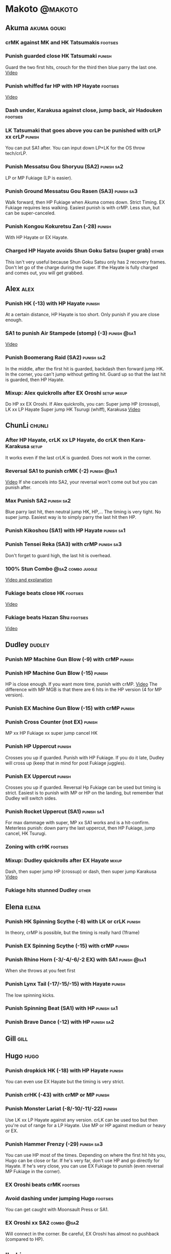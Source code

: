 * Makoto							    :@makoto:
** Akuma							:akuma:gouki:
*** crMK against MK and HK Tatsumakis 				   :footsies:
*** Punish guarded close HK Tatsumaki 				     :punish:
    Guard the two first hits, crouch for the third then blue parry the last one.
    [[https://youtu.be/40sXfFua38M?t=3m34s][Video]]
*** Punish whiffed far HP with HP Hayate 			   :footsies:
    [[https://youtu.be/40sXfFua38M?t=7m37s][Video]]
*** Dash under, Karakusa against close, jump back, air Hadouken    :footsies:
*** LK Tatsumaki that goes above you can be punished with crLP xx crLP :punish:
    You can put SA1 after.
    You can input down LP+LK for the OS throw tech/crLP.
*** Punish Messatsu Gou Shoryuu (SA2)				 :punish:sa2:
    LP or MP Fukiage (LP is easier).
*** Punish Ground Messatsu Gou Rasen (SA3)			 :punish:sa3:
    Walk forward, then HP Fukiage when Akuma comes down. Strict Timing. EX Fukiage requires less walking.
    Easiest punish is with crMP. Less stun, but can be super-canceled.
*** Punish Kongou Kokuretsu Zan (-28) 				     :punish:
    With HP Hayate or EX Hayate.
*** Charged HP Hayate avoids Shun Goku Satsu (super grab) 	      :other:
    This isn't very useful because Shun Goku Satsu only has 2 recovery frames.
    Don't let go of the charge during the super. 
    If the Hayate is fully charged and comes out, you will get grabbed.
** Alex								       :alex:
*** Punish HK (-13) with HP Hayate 				     :punish:
    At a certain distance, HP Hayate is too short. Only punish if you are close enough.
*** SA1 to punish Air Stampede (stomp) (-3)                     :punish:@sa1:
    [[https://youtu.be/MOCVDPE6dV0?t=8m51s][Video]]
*** Punish Boomerang Raid (SA2)					 :punish:sa2:
    In the middle, after the first hit is guarded, backdash then forward jump HK.
    In the corner, you can't jump without getting hit. Guard up so that the last hit is guarded, then HP Hayate.
*** Mixup: Alex quickrolls after EX Oroshi 			:setup:mixup:
    Do HP xx EX Oroshi. If Alex quickrolls, you can:
    Super jump HP (crossup), LK xx LP Hayate
    Super jump HK Tsurugi (whiff), Karakusa
    [[https://twitter.com/murakamigouki/status/807970551809470466][Video]]
** ChunLi							     :chunli:
*** After HP Hayate, crLK xx LP Hayate, do crLK then Kara-Karakusa    :setup:
    It works even if the last crLK is guarded. 
    Does not work in the corner.
*** Reversal SA1 to punish crMK (-2)                            :punish:@sa1:
    [[https://youtu.be/E0J9J87JL7s?t=8m15s][Video]]
    If she cancels into SA2, your reversal won't come out but you can punish after.
*** Max Punish SA2 						 :punish:sa2:
    Blue parry last hit, then neutral jump HK, HP,...
    The timing is very tight. No super jump.
    Easiest way is to simply parry the last hit then HP.
*** Punish Kikoshou (SA1) with HP Hayate			 :punish:sa1:
*** Punish Tensei Reka (SA3) with crMP 				 :punish:sa3:
    Don't forget to guard high, the last hit is overhead.
*** 100% Stun Combo					  :@sa2:combo:juggle:
    [[https://www.youtube.com/watch?v=F5lOHTQEkRY][Video and explanation]]
*** Fukiage beats close HK                                         :footsies:
    [[https://youtu.be/E0J9J87JL7s?t=9m18s][Video]]
*** Fukiage beats Hazan Shu 					   :footsies:
    [[https://www.youtube.com/watch?v=YwrjU4wsoy0&feature=youtu.be&t=10m50s][Video]]
** Dudley							     :dudley:
*** Punish MP Machine Gun Blow (-9) with crMP                        :punish:
*** Punish HP Machine Gun Blow (-15)                                 :punish:
    HP is close enough. If you want more time, punish with crMP.
    [[https://youtu.be/N-fVnPzgTbU?t=57s][Video]]
    The difference with MP MGB is that there are 6 hits in the HP version (4 for MP version).
*** Punish EX Machine Gun Blow (-15) with crMP                       :punish:
*** Punish Cross Counter (not EX)                                    :punish:
    MP xx HP Fukiage xx super jump cancel HK
*** Punish HP Uppercut						     :punish:
    Crosses you up if guarded.
    Punish with HP Fukiage. If you do it late, Dudley will cross up (keep that in mind for post Fukiage juggles).
*** Punish EX Uppercut						     :punish:
    Crosses you up if guarded.
    Reversal Hp Fukiage can be used but timing is strict.
    Easiest is to punish with MP or HP on the landing, but remember that Dudley will switch sides.
*** Punish Rocket Uppercut (SA1)				 :punish:sa1:
    For max dammage with super, MP xx SA1 works and is a hit-confirm.
    Meterless punish: down parry the last uppercut, then HP Fukiage, jump cancel, HK Tsurugi.
*** Zoning with crHK						   :footsies:
*** Mixup: Dudley quickrolls after EX Hayate 			      :mixup:
    Dash, then super jump HP (crossup) or dash, then super jump Karakusa
    [[https://twitter.com/murakamigouki/status/807899448604966912][Video]]
*** Fukiage hits stunned Dudley						:other:
** Elena                                                              :elena:
*** Punish HK Spinning Scythe (-8) with LK or crLK                   :punish:
    In theory, crMP is possible, but the timing is really hard (1frame)
*** Punish EX Spinning Scythe (-15) with crMP                        :punish:
*** Punish Rhino Horn (-3/-4/-6/-2 EX) with SA1                 :punish:@sa1:
    When she throws at you feet first 
*** Punish Lynx Tail (-17/-15/-15) with Hayate                       :punish:
    The low spinning kicks.
*** Punish Spinning Beat (SA1) with HP                           :punish:sa1:
*** Punish Brave Dance (-12) with HP                             :punish:sa2:
** Gill                                                                :gill:
** Hugo								       :hugo:
*** Punish dropkick HK (-18) with HP Hayate                          :punish:
    You can even use EX Hayate but the timing is very strict.
*** Punish crHK (-43) with crMP or MP 				     :punish:
*** Punish Monster Lariat (-8/-10/-11/-22)                           :punish:
    Use LK xx LP Hayate against any version. crLK can be used too but then you're out of range for a LP Hayate.
    Use MP or HP against medium or heavy or EX.
*** Punish Hammer Frenzy (-29)                                   :punish:sa3:
    You can use HP most of the times.
    Depending on where the first hit hits you, Hugo can be close or far.
    If he's very far, don't use HP and go directly for Hayate.
    If he's very close, you can use EX Fukiage to punish (even reversal MP Fukiage in the corner).
*** EX Oroshi beats crMK 					   :footsies:
*** Avoid dashing under jumping Hugo				   :footsies:
    You can get caught with Moonsault Press or SA1.
*** EX Oroshi xx SA2                                             :combo:@sa2:
    Will connect in the corner.
    Be careful, EX Oroshi has almost no pushback (compared to HP).
** Ibuki							      :ibuki:
*** Punish slide Kubiori (-10/-16/-19) with crMP 		     :punish:
*** Punish slide (down towards MK) (-16) with crMP                   :punish:
*** Punish HK (-11) with crMP 					     :punish:
    The 2 hit kick that ends up with the foot in the air. You have to be quick.
    [[https://youtu.be/7EiX78cZu9U?t=23m3s][Video]]
*** HP Fukiage catches a lot of super jump ins                     :footsies:
*** 2-hit 100% combo                                               :other:@sa3:
    3 taunts, SA3, HP Fukiage inside Ibuki's special dash, jump cancel HK Tsurugi
    [[https://www.youtube.com/watch?v=Vv1lETg0398][Video]]
** Ken									:ken:
*** Punish Shipuujinrai Kyaku with Karakusa 			 :punish:sa3:
    You need to start the input early, on the last guarded kick
*** Charge Hayates outside of crMK range 			   :footsies:
*** Punish crHP (-6) with LK or SA1                                  :punish:
*** Punish HP Shoryuken						     :punish:
    Punish with MP, Karakusa, or MP Fukiage.
*** Punish EX Shoryuken						     :punish:
    Ken crosses you up (not in corner).
    Punish with reverse HP Fukiage.
*** Reversal SA1 to punish crMK (-2)                            :punish:@sa1:
    [[https://youtu.be/tGPk6hiEmHg?t=4m25s][Video]]
    If he cancels into SA3, your reversal won't come out and you can punish later.
*** Punish Shoryureppa (SA1) with HP Fukiage 			 :punish:sa1:
*** Punish Shinryuken (SA2) with MP or Karakusa 		 :punish:sa2:
** Makoto 							     :makoto:
*** Punish any Hayate (-12) with HP or Karakusa                      :punish:
    Warning: fully charged Hayate and EX Hayate are safe.
*** Easy Seichusen Godanzuki (SA1) punish (-17) 		  :punis:sa1:
    HP or Karakusa. To know when to hit, do it a little bit after her arm has retracted.
*** Punish Abare Tosanami (-20)                                  :punish:sa2:
    HP or Karakusa (easy).
    Or jump before the last hit, parry it while in the air (soon after jumping), then HK, HP xx Hayate.
    [[http://ensabahnur.free.fr/BastonV2/videoViewer.php?FLV=SFIII_3rd_Strike_Anniversary_Edition_DVD_Tutorial_Makoto.flv][Video]]
*** SA1 punish 100% stun (reset)                           :punish:reset:sa1:
    HP Fukiage, jump forward cancel LK, reset with EX Fukiage, juggle with crHK. Strict timing for the first Fukiage. Wait for her arm to retract.
    [[https://www.youtube.com/watch?v=txWNv1DsrPY&feature=youtu.be][Video]]
** Necro							      :necro:
*** Punish crHK (-12) with HP Hayate                                 :punish:
    Warning: it can push you out of Hayate range. Don't punish if you're too far.
    Also timing is very strict, do it as early as possible.
*** Punish Snake Fang (ankle grab) (-13/-15/-17) with HP Hayate      :punish:
*** Punish Magnetic Storm (-12) (SA1) 				 :punish:sa1:
    In theory you can punish with HP. However, the opponent can keep it going by pressing punch.
    It is too hard to react if he stops in the middle of it.
*** Punish Electric Snake (-11) (SA3)				 :punish:sa3:
    If close enough, crMP can punish.
** Oro									:oro:
*** Punish Human Pillar Driver (extended arm grab) (-15) with HP Hayate :punish:
    If he's close enough you can even punish with HP. Easier timing, better dammage, better stun if you cancel it.
*** Dash under Yagyou Dama (Ball, SA2) 					:sa2:
*** Avoid Yagyou Dama (Ball, SA2) after multi-hit grab          :@wakeup:sa2:
    Don't quick-roll, parry forward on wakeup, reverse Fukiage.
    [[https://twitter.com/HalreyTV/status/797398019545174016][Video]]
** Q									  :q:
*** Punish HP (-23)                                                  :punish:
    Two fists forward.
    You can punish with HP if you're close. Otherwise, do HP Hayate.
*** Punish HK (-12)                                                  :punish:
    If you're close, you can do Reversal HP Hayate. It can be out of range.
*** Punish crHK (-25) with crMP 				     :punish:
    Same goes for back+crHK (-26). If you see him falling, punish.
*** Punish overhead Dashing Head Attack (-10/-11/-12) with crMP      :punish:
*** Punish low Dashing Leg Attack (-13/-14/-15) with crMP            :punish:
*** Punish EX Dashing Head Attack (-21) with HP                      :punish:
*** Punish EX Dashing Leg Attack (-18) with MP                       :punish:
    This is the dash that goes through the whole screen so you can expect it at that range.
*** Punish EX High speed barrage (-23) with crMP                     :punish:
*** In corner, HP xx Hayate (cancelled), Karakusa                     :setup:
    If the HP is guarded:  [[https://youtu.be/GA5-9rN8GSY?t=5m29s][Video]]
    If the HP hits: [[https://youtu.be/GA5-9rN8GSY?t=11m37s][Video]]
*** Punish Critical Combo Attack (SA1) (-19) with Karakusa       :punish:sa1:
    (And don't forget to crouch for the 4th hit)
    [[https://youtu.be/GA5-9rN8GSY?t=3m19s][Video]]
*** Punish Deadly Double Combination (SA2) (-25) with HP         :punish:sa2:
    Blockstun is long. You need to hit him a little bit after he retracts his arm.
*** Punish Total Destruction Far grab (SA3) (-17) with HP Hayate :punish:sa3:
*** EX Hayate to punish full screen taunts                           :punish:
*** Parry half of EX High speed barrage			       :punish:parry:
    Guard the first 3 hits, then crouch for the 4th (it misses), then blue parry the next 3.
** Remy								       :remy:
*** Punish crHK						       :punish:parry:
    Blue parry the second hit, then crMP.
*** Punish crMK (-9)                                                 :punish:
    If you're close, you can use LK (not crLK or LP Hayate won't connect).
    If you're a bit far, you can use crMP.
    But it can still push you out of crMP range.
*** Punish towardsMK (-7) (weird side stomp) with LK                 :punish:
    Don't use crLK or LP won't connect.
*** Dash under high Light of Virtue                                :footsies:
    The recovery is 22 frames, you can often Karakusa before he recovers.
*** Hayate to punish high Light of Virtue                   :footsies:punish:
    It goes under it.
*** Meterless punish of guarded HK/EX Rising Rage Flash (flash kick) :punish:
    HP Fukiage. After that you can either go with MP Hayate, crHK (no knockdown), jump cancel HK, jump cancel Tsurugi...
    It only works if Remy is very close to you 
*** Punish Cold Blue Kick (-4/-4/-6) with SA1                   :punish:@sa1:
    EX is safe
*** Punish SA2 Supreme Rising Rage Flash 			 :punish:sa2:
    [[https://twitter.com/murakamigouki/status/790187068487929856][Video]]
** Ryu									:ryu:
*** Punish Joudan Sokutou Geri (-12/-11/-10/-12) with crMP           :punish:
*** Punish crHP (-8) 						     :punish:
    If he's close, you can use LK xx LP Hayate.
    If he's a little further, you can use crMP but the timing is very strict.
*** Punish Tatsumaki (-12/-8/-11)                                    :punish:
    Light and Heavy Tatsumakis can be punished with MP or HP.
    For Medium Tatsumaki, try to crouch after the first hit, then you can punish easily with crMP.
    But don't crouch for Heavy Tatsumaki or it will go over you, simply guard and punish.
*** Punish HP Shoryuken						     :punish:
    MP Fukiage, Jump Cancel, HK Tsurugi.
*** Punish EX Shoryuken						     :punish:
    Crosses you up (not in corner).
    Reverse Fukiage. HP Fukiage deals more dammage, but timing is easier with LP Fukiage.
*** Punish SA3 Denjin Hadouken on wakeup            :punish:@wakeup:@sa1:sa3:
    If Ryu charges it too close, you can reversal SA1
    [[https://youtu.be/yUpr8qOR34c?t=1m56s][Video]]
    If you miss the reversal, only the first hit of the Seichusen hits, and then you get hit (and stunned if fully charged) by the denjin.
*** Punish Shin Shoryuken (SA2) with HP				 :punish:sa2:
** Sean								       :sean:
*** Punish crHP (-9) with crMP                                       :punish:
    If he's close, you can use LK xx LP Hayate.
    If he's a little further, you can use crMP but the timing is very strict.
*** Punish towards HP guard or even hit with SA1 		:punish:@sa1:
    Towards HP is -6 on guard, -4 on hit.
*** Punish Tornado Kick (-7/-6/-6) not EX, with LK                   :punish:
    If you crouch under medium or heavy version, it will go over you. You can then punish with MP but remember that he will be on the other side.
    If you crouch under the light version, no cross-up and you can keep punishing with LK.
*** Punish Tackle (-14 all versions, including EX) with MP           :punish:
    Be cautious, sometimes he can start the tackle without hitting. In that case you won't have time to punish.
*** crLP against close rolls                                       :footsies:
    It has 7 recovery frames.
*** Punish Hadou Burst (SA1) (-29)                               :punish:sa1:
    If you're less than half a screen from him when he launches his super, you can guard and punish with EX Hayate.
    Above that range, you have to start jumping over the fireball during the super freeze. You will still have the time to punish with EX Hayate.
*** Punish Hyper Tornado (SA3) (-31) with HP                     :punish:sa3:
** Twelve                                                            :twelve:
*** Punish crHP (rolling ball) (-8)                                  :punish:
    In theory, you can do crMP but the timing is very short.
    If you're close, you can do LK or SA1.
*** Punish crHK (low drill) (-11) with MP                            :punish:
*** Punish D.R.A (torpedo) (-14/-13/-13) with crMP                   :punish:
*** HP Fukiage beats air A.X.E (multi-hit arm-waving thing)        :footsies:
    Juggle with HP Hayate.
    [[https://youtu.be/7BPhr5TKB7A?t=2m34s][Video]]
*** EX Fukiage to beat free-falling jump-in                        :footsies:
    Juggle with MP Hayate.
    [[https://youtu.be/7BPhr5TKB7A?t=2m55s][Video]]
    HP Fukiage can work too [[https://youtu.be/7BPhr5TKB7A?t=4m34s][Video]]
*** HP Fukiage beats superjump HK                                  :footsies:
    [[https://youtu.be/7BPhr5TKB7A?t=9m29s][Video]]
*** Punish ground A.X.E (-5/-6/-7/-4) with SA1                  :punish:@sa1:
    [[https://youtu.be/7BPhr5TKB7A?t=11m13s][Video]]
*** X.N.D.L (SA1) isn't safe (-29). Punish it in corner          :punish:sa1:
*** Punish X.F.L.A.T (SA2, torpedo) (-24)                        :punish:sa2:
    You can use MP or crMP. 
    Warning: sometimes he switches sides, sometimes not. Try to react to that.
** Urien							      :urien:
*** Punish crHP	(-10) 						     :punish:
    Punish with MP or LK.
*** Punish towards HP (-6) with LK                                   :punish:
    Only if he's very close. SA1 works too.
*** Punish Violence Knee Drop (not EX) (-16/-16/-16) with crMP       :punish:
    EX ends up too far to be punished.
*** Punish Chariot Rush (-10/-11/-12/-9) with crMP                   :punish:
    EX is easier to punish with LK. But don't use LK on other versions or LP Hayate won't connect.
*** Punish Tyrant Punish (SA1) (-18) with Karakusa 		 :punish:sa1:
*** EX Hayate corner juggle with HP Hayate		       :juggle:combo:
*** Charge Hayates outside of his range 			   :footsies:
    You can react by cancelling when he does metallic spheres and crHK, and most normals can be whiff-punished by releasing.
*** Crouch or Dash under EX Metallic Sphere                        :footsies:
    Then you can do Fukiage.
    [[https://twitter.com/murakamigouki/status/866251691305205760][Video]]
*** EX Fukiage beats a lot of options                              :footsies:
    Headbutt, most normals...
*** Juggle EX Hayate with EX Hayate if the first one hits an Aegis Reflector :juggle:
    [[https://youtu.be/wbf85t2F0gc?t=2m34s][Video]]
*** Parry Chariot Rush, then HP Fukiage                               :parry:
    The timing is very strict, so it might not be an useful trick.
** Yang								       :yang:
*** After a few hits of EX Mantis Slash, Kara-Karakusa 		      :setup:
    [[https://youtu.be/66B9x4TFej4?t=58s][Video]]
*** Punsih EX Mantis Slash with SA1				:punish:@sa1:
*** Punish Byakko Soushouda (palm) (-3) with SA1                :punish:@sa1:
** Yun									:yun:
*** Punish launch punch Zesshou Hohou (-11), not EX (-2)             :punish:
    HP, MP or LK. EX can only be punished by reversal SA1.
*** HP Fukiage on Yun's wakeup to beat EX Nishou Kyaku (DP) :footsies:wakeup:
    [[https://youtu.be/ExtdQcWXjfk?t=2m9s][Video]]
*** Punish You Hou (SA1, -27)                                    :punish:sa1:
    Guard the two first hit, then jump. You won't be hit by the last punch (no need to parry).
    On the way down you can punish with jump HK, HP xx Hayate.
*** Punish Sourai Rengeki (SA2) (-18) with HP or Karakusa 	 :punish:sa2:
    It crosses you up on the last hit.
** Alex, Chun, Elena, Hugo, Makoto, Oro, Q, Remy, Twelve  :alex:chunli:elena:hugo:makoto:oro:q:remy:twelve:
*** EX Hayate corner juggle with LP Hayate                     :juggle:combo:
** Alex, Hugo 							  :alex:hugo:
*** EX Hayate corner juggle with HP                            :juggle:combo:
    You can reset with Kara-Karakusa after.
    [[https://youtu.be/MOCVDPE6dV0?t=9m19s][Video]]
** Shotos and Alex and Urien            :akuma:gouki:ken:ryu:sean:alex:urien:
*** Punish crHK with HP Hayate                                       :punish:
    Also works on whiffed crHK.
** Shotos					   :akuma:gouki:ken:ryu:sean:
*** When expecting DP, jump parry rather than down guard 	   :footsies:
*** HP Fukiage to punish super jump tatsumakis crossup             :footsies:
    [[https://youtu.be/40sXfFua38M?t=5m4s][Video]]
** Twins							   :yang:yun:
*** Avoid divekicks						   :footsies:
    Back jump HP against divekicks.
*** After divekick parry, LP then dash under                 :footsies:parry:
** Yang, Dudley, Hugo, Ibuki, Necro, Twelve :dudley:ibuki:yang:hugo:necro:twelve:
*** Dash behind them on their wakeup                           :setup:wakeup:
    [[https://youtu.be/N-fVnPzgTbU?t=1m3s][Video]]
    [[https://youtu.be/vawX9PccGTc?t=4m51s][Video]]
    [[https://youtu.be/7BPhr5TKB7A?t=1m27s][Video]]
** Akuma, Dudley, Ken, Makoto, Necro, Remy, Ryu, Sean, Twelve, Urien, Yang, Yun :akuma:gouki:dudley:ken:makoto:necro:remy:ryu:sean:twelve:urien:yang:yun:
*** 90-100% Stun Combo 					  :@sa2:combo:juggle:
    Karakusa, HP xx SA2, Forward Dash, Kara MP Fukiage, Dash (reversed), LP Fukiage (reversed).
    On Dudley it will only do 90% stun.
    HP xx SA2 only works if Makoto is closer to the wall than the opponent.
    After the Kara-MP Fukiage, the opponent crosses you up so you have to reverse Dash and LP Fukiage.
    Kara Fukiage is done with HK.
    [[https://www.youtube.com/watch?v=wyOMyfCR7CQ][Video]]
** Alex, Elena, Hugo, Q					  :alex:elena:hugo:q:
*** 90-100% Stun Combo 					  :@sa2:combo:juggle:
    Karakusa, HP xx SA2, Forward Dash, MP Fukiage, Dash (reversed), LP Fukiage (reversed).
    On Alex, Hugo and Q it will only do 90% stun.
    HP xx SA2 only works if Makoto is closer to the wall than the opponent.
    After the Kara-MP Fukiage, the opponent crosses you up so you have to reverse Dash and LP Fukiage.
    Kara Fukiage is done with HK.
    Other possibility: [[https://www.youtube.com/watch?v=-j2FyQExQ3Q][Video]]
** Ibuki, Oro							  :ibuki:oro:
*** 90% Stun Combo 					  :@sa2:combo:juggle:
    Karakusa, HP xx SA2, Forward Dash, Kara MP Fukiage, Dash (reversed), Kara LP Fukiage (reversed).
    HP xx SA2 only works if Makoto is closer to the wall than the opponent.
    After the Kara-MP Fukiage, the opponent crosses you up so you have to reverse Dash and LP Fukiage.
    Kara Fukiage is done with HK.
** Akuma, Remy						   :akuma:gouki:remy:
*** Easier 100% Stun Combo				  :@sa2:combo:juggle:
    Karakusa, HP xx SA2, Forward Dash, MP Fukiage, Jump Cancel, HK.
** all :all:alex:akuma:chunli:dudley:elena:gill:gouki:hugo:ibuki:ken:makoto:necro:oro:q:remy:ryu:sean:twelve:urien:yang:yun:
*** MP xx SA1                                         :combo:hitconfirm:@sa1:
*** Hayate link SA1 				      :combo:hitconfirm:@sa1:
    Piano the three punches to have more time.
*** MK Tsurugi, SA1                                   :combo:hitconfirm:@sa1:
    At a certain range only.
*** MP Oroshi xx SA1                                  :combo:hitconfirm:@sa1:
*** UOH, SA1                                          :combo:hitconfirm:@sa1:
    The UOH should be done almost at max range. If it hits late, you can link SA1.
    [[https://youtu.be/vawX9PccGTc?t=20m54s][Video]]
*** MP link LK xx LP Hayate				   :combo:hitconfirm:
*** Meaty HP confirm HP Hayate				   :combo:hitconfirm:
    As soon as you input HP, input Hayate but hold it. If HP is guarded, cancel with kick, else release.
*** Jump HK, HP xx Hayate                                             :combo:
    Great against stunned opponent. The HP xx Hayate (not EX) can be hit-confirmed.
    The jump HK can be replaced with jump HP.
*** EX Hayate corner juggle with towards LK                    :juggle:combo:
*** LP antiair, then dash under					:setup:mixup:
    From there, either karakusa or HP or MP.
*** HP antiair, ex Fukiage if parried                              :footsies:
*** Kara-Karakusa after forward MP (guarded or not) 		      :setup:
*** Kara-Karakusa after back grab, backward dash                      :setup:
*** Kara-Karakusa after meaty guarded MP, MP 			      :setup:
*** Kara-Karakusa after LP anti-air 				      :setup:
    [[https://youtu.be/Y4w1dMA3lyQ?t=5m57s][Video]]
    You don't have to be at perfect kara-karakusa range, the LK won't hit.
*** Backdash, Kara-Karakusa after HP xx LP Hayate 		      :setup:
    You have to do a tiny step after backdashing.
    [[https://www.youtube.com/watch?v=ZWzrZdb69OA][Video]]
*** In corner, guarded crMP, then Kara-Karakusa 		      :setup:
    You have to be against the opponent when doing crMP.
*** Karakusa after forward LK or forward LP                           :setup:
*** LK xx Hayate (cancelled), Karakusa                                :setup:
    [[https://youtu.be/yUpr8qOR34c?t=4m11s][Video]]
*** Karakusa, HP, EX Oroshi, then jump over the opponent              :setup:
    There you can do Karakusa, MP, crLK...
    [[https://youtu.be/66B9x4TFej4?t=8m8s][Video]]
    Useful if you want to swap places with someone (for SA2 or corner pressure), instead of EX Hayate which simply pushes the opponent
*** Kara EX Oroshi for range 					   :footsies:
    Kara is done with LK.
*** Dash after MK Tsurugi					   :footsies:
*** Low EX Tsurugi against cornered opponent			   :footsies:
    Use super jump to hit low. 28214+2K.
*** OS low parry, Karakusa or jump, ex Tsurugi                           :os:
    Input: low parry, super jump, 270 to back, then 2 kicks.
    2 2 8 9 6 3 2 1 4 + 2K.
    [[https://www.youtube.com/watch?v=dcWhlfwILoE&feature=youtu.be][Video]]
*** Parry jump, MP, Dash Fukiage, Super Jump HP 		      :reset:
    When landing, the hitbox is different and Fukiage can hit.
    [[https://www.youtube.com/watch?v=GSYb2-hh6gc][Video]]
    Also works after meaty MP.
    [[https://twitter.com/murakamigouki/status/799932900120477697][Video]]
*** Kara SA1 for range 						       :@sa1:
    Can whiff punish most medium, hard normals. Use LK for Kara. If LK hits, the super hits anyway.
    [[https://youtu.be/40sXfFua38M?t=16m41s][Video]]
*** EX Fukiage reset after SA2			    :@sa2:reset:juggle:mixup:
    After SA2, dash then HP Fukiage, then jump forward (not canceled) LP, then EX Fukiage.
    The EX Fukiage crosses down the opponent. You can use Karakusa instead for mixup.
    [[https://www.youtube.com/watch?v=QVl7BNO8Q4s][Video]]
*** Charged DED                                                   :@sa1:@sa3:
    With SA1 and SA3, do DED, but keep the punch button pressed, then press kick shortly after.
    If the normal is guarded, Hayate will start to charge and then you cancel it.
*** Invincibility after neutral throw				      :other:
    Don't push any button and you won't have a hitbox during a short time.
*** Invincibility after SA3 activation                                 :@sa3:
    Don't push any button and you won't have a hitbox during a short time.
*** Taunt xx SA1                                             :other:@sa1:combo:
